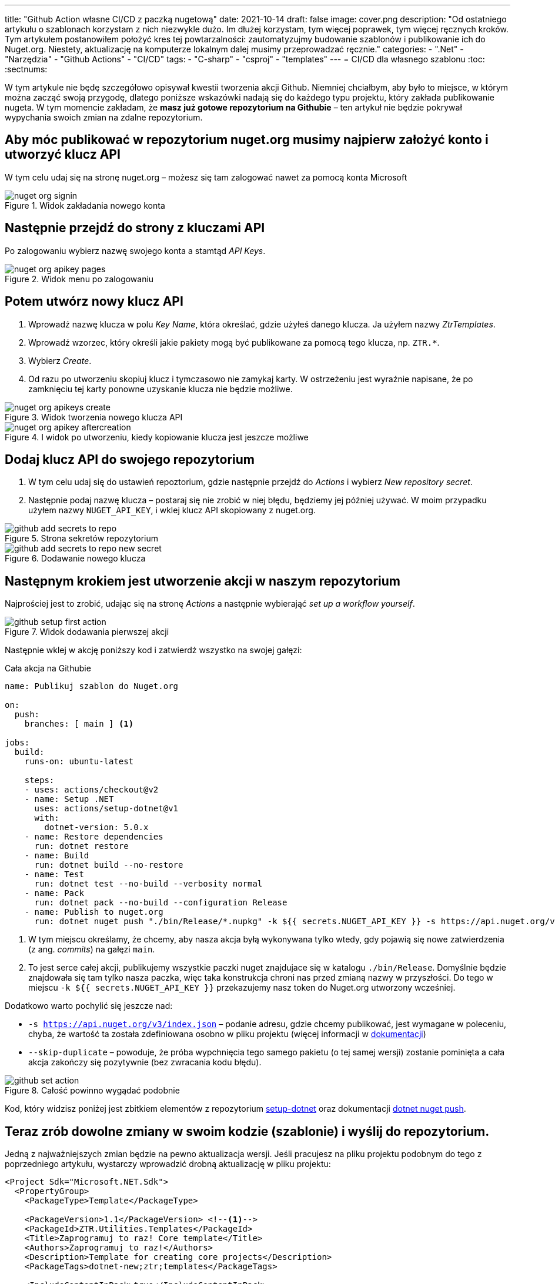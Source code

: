 ---
title: "Github Action własne CI/CD z paczką nugetową"
date: 2021-10-14
draft: false
image: cover.png
description: "Od ostatniego artykułu o szablonach korzystam z nich niezwykle dużo. Im dłużej korzystam, tym więcej poprawek, tym więcej ręcznych kroków. Tym artykułem postanowiłem położyć kres tej powtarzalności: zautomatyzujmy budowanie szablonów i publikowanie ich do Nuget.org. Niestety, aktualizację na komputerze lokalnym dalej musimy przeprowadzać ręcznie."
categories: 
    - ".Net"
    - "Narzędzia"
    - "Github Actions"
    - "CI/CD"
tags:
    - "C-sharp"
    - "csproj"
    - "templates"
---
= CI/CD dla własnego szablonu
:toc: 
:sectnums:

W tym artykule nie będę szczegółowo opisywał kwestii tworzenia akcji Github. 
Niemniej chciałbym, aby było to miejsce, w którym można zacząć swoją przygodę, dlatego poniższe wskazówki nadają się do każdego typu projektu, który zakłada publikowanie nugeta.
W tym momencie zakładam, że *masz już gotowe repozytorium na Githubie* – ten artykuł nie będzie pokrywał wypychania swoich zmian na zdalne repozytorium.

== Aby móc publikować w repozytorium nuget.org musimy najpierw założyć konto i utworzyć klucz API

****
W tym celu udaj się na stronę nuget.org – możesz się tam zalogować nawet za pomocą konta Microsoft

.Widok zakładania nowego konta
image::nuget-org-signin.png[align="center"]
****

==  Następnie przejdź do strony z kluczami API

****
Po zalogowaniu wybierz nazwę swojego konta a stamtąd _API Keys_.

.Widok menu po zalogowaniu
image::nuget-org-apikey-pages.png[align="center"]
****

== Potem utwórz nowy klucz API 

****
. Wprowadź nazwę klucza w polu _Key Name_, która określać, gdzie użyłeś danego klucza.
Ja użyłem nazwy _ZtrTemplates_.
. Wprowadź wzorzec, który określi jakie pakiety mogą być publikowane za pomocą tego klucza, np. `ZTR.*`.
. Wybierz _Create_.
. Od razu po utworzeniu skopiuj klucz i tymczasowo nie zamykaj karty.
W ostrzeżeniu jest wyraźnie napisane, że po zamknięciu tej karty ponowne uzyskanie klucza nie będzie możliwe.

.Widok tworzenia nowego klucza API
image::nuget-org-apikeys-create.png[align="center"]

.I widok po utworzeniu, kiedy kopiowanie klucza jest jeszcze możliwe
image::nuget-org-apikey-aftercreation.png[align="center"]
****

== Dodaj klucz API do swojego repozytorium

****
. W tym celu udaj się do ustawień repoztorium, gdzie następnie przejdź do _Actions_ i wybierz _New repository secret_.
. Następnie podaj nazwę klucza – postaraj się nie zrobić w niej błędu, będziemy jej później używać.
W moim przypadku użyłem nazwy `NUGET_API_KEY`, i wklej klucz API skopiowany z nuget.org.

.Strona sekretów repozytorium
image::github-add-secrets-to-repo.png[align="center"]

.Dodawanie nowego klucza
image::github-add-secrets-to-repo-new-secret.png[align="center"]
****

== Następnym krokiem jest utworzenie akcji w naszym repozytorium

****
Najprościej jest to zrobić, udając się na stronę _Actions_ a następnie wybierająć _set up a workflow yourself_.

.Widok dodawania pierwszej akcji
image::github-setup-first-action.png[align="center"]

Następnie wklej w akcję poniższy kod i zatwierdź wszystko na swojej gałęzi:

[source,yaml]
.Cała akcja na Githubie
----
name: Publikuj szablon do Nuget.org

on:
  push:
    branches: [ main ] <1>

jobs:
  build:
    runs-on: ubuntu-latest

    steps:
    - uses: actions/checkout@v2
    - name: Setup .NET
      uses: actions/setup-dotnet@v1
      with:
        dotnet-version: 5.0.x
    - name: Restore dependencies
      run: dotnet restore
    - name: Build
      run: dotnet build --no-restore
    - name: Test
      run: dotnet test --no-build --verbosity normal
    - name: Pack
      run: dotnet pack --no-build --configuration Release
    - name: Publish to nuget.org
      run: dotnet nuget push "./bin/Release/*.nupkg" -k ${{ secrets.NUGET_API_KEY }} -s https://api.nuget.org/v3/index.json --skip-duplicate <2>
----

<1> W tym miejscu określamy, że chcemy, aby nasza akcja byłą wykonywana tylko wtedy, gdy pojawią się nowe zatwierdzenia (z ang. _commits_) na gałęzi `main`.
<2> To jest serce całej akcji, publikujemy wszystkie paczki nuget znajdujace się w katalogu `./bin/Release`.
Domyślnie będzie znajdowała się tam tylko nasza paczka, więc taka konstrukcja chroni nas przed zmianą nazwy w przyszłości.
Do tego w miejscu `-k ${{ secrets.NUGET_API_KEY }}` przekazujemy nasz token do Nuget.org utworzony wcześniej.

Dodatkowo warto pochylić się jeszcze nad:

* `-s https://api.nuget.org/v3/index.json` – podanie adresu, gdzie chcemy publikować, jest wymagane w poleceniu, chyba, że wartość ta została zdefiniowana osobno w pliku projektu (więcej informacji w https://docs.microsoft.com/pl-pl/dotnet/core/tools/dotnet-nuget-push[dokumentacji])
* `--skip-duplicate` – powoduje, że próba wypchnięcia tego samego pakietu (o tej samej wersji) zostanie pominięta a cała akcja zakończy się pozytywnie (bez zwracania kodu błędu).

.Całość powinno wygądać podobnie
image::github-set-action.png[align="center"]

Kod, który widzisz poniżej jest zbitkiem elementów z repozytorium https://github.com/actions/setup-dotnet[setup-dotnet] oraz dokumentacji https://docs.microsoft.com/pl-pl/dotnet/core/tools/dotnet-nuget-push[dotnet nuget push].

****

== Teraz zrób dowolne zmiany w swoim kodzie (szablonie) i wyślij do repozytorium. 

****
Jedną z najważniejszych zmian będzie na pewno aktualizacja wersji. 
Jeśli pracujesz na pliku projektu podobnym do tego z poprzedniego artykułu, wystarczy wprowadzić drobną aktualizację w pliku projektu:

[source,xml]
----
<Project Sdk="Microsoft.NET.Sdk">
  <PropertyGroup>
    <PackageType>Template</PackageType>

    <PackageVersion>1.1</PackageVersion> <!--1-->
    <PackageId>ZTR.Utilities.Templates</PackageId>
    <Title>Zaprogramuj to raz! Core template</Title>
    <Authors>Zaprogramuj to raz!</Authors>
    <Description>Template for creating core projects</Description>
    <PackageTags>dotnet-new;ztr;templates</PackageTags>
    
    <IncludeContentInPack>true</IncludeContentInPack>
    <IncludeBuildOutput>false</IncludeBuildOutput>
    <ContentTargetFolders>content</ContentTargetFolders>

    <TargetFramework>net5.0</TargetFramework>
  </PropertyGroup>

  <ItemGroup>
    <Content Include="templates\**\*" Exclude="templates\**\bin\**;templates\**\obj\**" />
    <Compile Remove="**\*" />
  </ItemGroup>
</Project>
----
****

== Poczekaj chwilę i sprawdź, czy jest już aktualizacja. 

****
Jeśli tak, to aktualizuj!

Dla przypomnienia szablon możesz zainstalować w następujący sposób – zostanie on automatycznie pobrany z witryny Nuget.org.
[source,console]
.Instalacja szablonów z Nuget.org
dotnet new --install ZTR.Utilities.Templates

Następnie możesz sprawdzić możliwe aktualizacje i je zastosować za pomocą dwóch poniższych poleceń:

[source,console]
.Sprawdzanie aktualizacji i aktualizowanie szablonów
----
PS C:\Users\dalec> dotnet new --update-check
Dostępne są aktualizacje dla następujących elementów:
Dostępna jest aktualizacja pakietu szablonów ZTR.Utilities.Templates::1.0.0.
    polecenie instalowania: dotnet new -i ZTR.Utilities.Templates::1.1.0

PS C:\Users\dalec> dotnet new --update-apply
Dostępna jest aktualizacja pakietu szablonów ZTR.Utilities.Templates::1.0.0.
    polecenie instalowania: dotnet new -i ZTR.Utilities.Templates::1.1.0
Trwa aktualizowanie...
...Aktualizacja powiodła się.
----

Zawsze możesz podejrzeć zainstlowaną wersję za pomocą polecenia `dotnet new -u`.

[source,console]
.Podgląd nowej wersji szablonów
----
PS C:\Users\dalec> dotnet new -u
 ZTR.Utilities.Templates
    Szczegóły:
      NuGetPackageId: ZTR.Utilities.Templates
      Version: 1.1.0
      Author: Zaprogramuj to raz!
----

Po wypchnięciu swojej paczki trzeba chwilę poczekać zanim przejdzie ona przez proces weryfikacji. 
Kiedy wszystko pójdzie dobrze możesz zobaczyć na stronie paczki takie coś:

.Widok strony z paczką nugetową po aktualizacji
image::nuget-org-template-package-page.png[align="center"]

****



